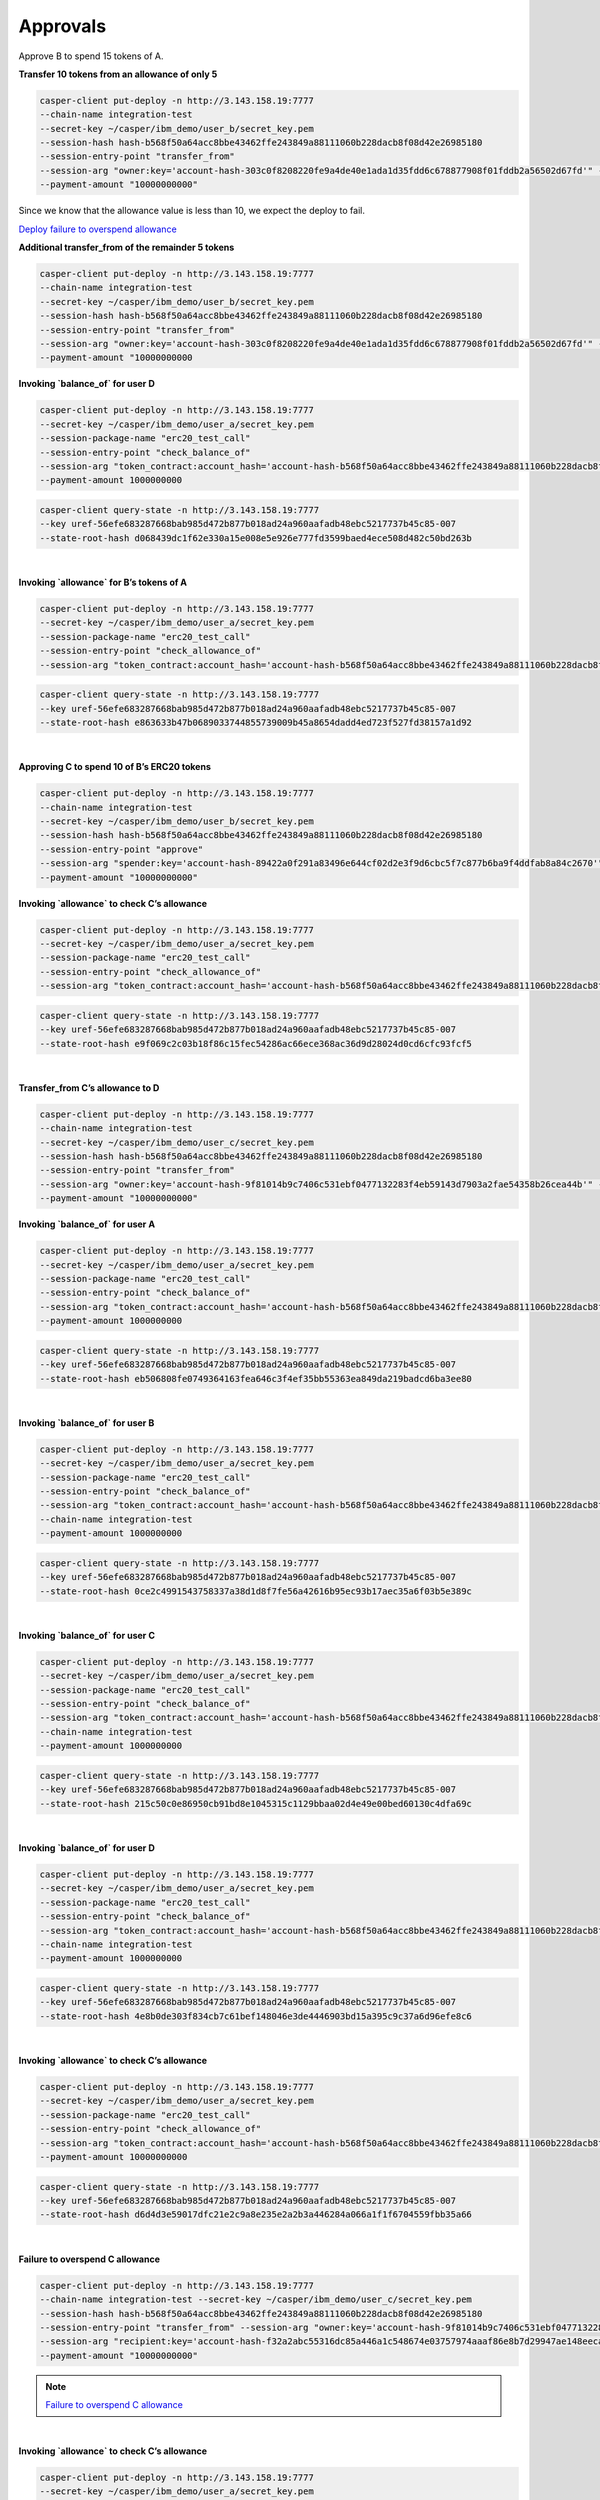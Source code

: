 Approvals
==========

Approve B to spend 15 tokens of A.

**Transfer 10 tokens from an allowance of only 5**

.. code-block::

    casper-client put-deploy -n http://3.143.158.19:7777
    --chain-name integration-test
    --secret-key ~/casper/ibm_demo/user_b/secret_key.pem
    --session-hash hash-b568f50a64acc8bbe43462ffe243849a88111060b228dacb8f08d42e26985180
    --session-entry-point "transfer_from"
    --session-arg "owner:key='account-hash-303c0f8208220fe9a4de40e1ada1d35fdd6c678877908f01fddb2a56502d67fd'" --session-arg "recipient:key='account-hash-f32a2abc55316dc85a446a1c548674e03757974aaaf86e8b7d29947ae148eeca'" --session-arg "amount:u256='10'" 
    --payment-amount "10000000000" 

Since we know that the allowance value is less than 10, we expect the deploy to fail.

`Deploy failure to overspend allowance <https://integration.cspr.live/deploy/7a692917b91e1485f500966f3884bb0917006725505fec1ce3aed2a13ec692df>`__


**Additional transfer_from of the remainder 5 tokens**

.. code-block::

    casper-client put-deploy -n http://3.143.158.19:7777 
    --chain-name integration-test 
    --secret-key ~/casper/ibm_demo/user_b/secret_key.pem 
    --session-hash hash-b568f50a64acc8bbe43462ffe243849a88111060b228dacb8f08d42e26985180 
    --session-entry-point "transfer_from" 
    --session-arg "owner:key='account-hash-303c0f8208220fe9a4de40e1ada1d35fdd6c678877908f01fddb2a56502d67fd'" --session-arg "recipient:key='account-hash-f32a2abc55316dc85a446a1c548674e03757974aaaf86e8b7d29947ae148eeca'" --session-arg "amount:u256='5'" 
    --payment-amount "10000000000


**Invoking `balance_of` for user D**

.. code-block::

    casper-client put-deploy -n http://3.143.158.19:7777 
    --secret-key ~/casper/ibm_demo/user_a/secret_key.pem 
    --session-package-name "erc20_test_call" 
    --session-entry-point "check_balance_of" 
    --session-arg "token_contract:account_hash='account-hash-b568f50a64acc8bbe43462ffe243849a88111060b228dacb8f08d42e26985180'" --session-arg "address:key='account-hash-f32a2abc55316dc85a446a1c548674e03757974aaaf86e8b7d29947ae148eeca'" --chain-name integration-test 
    --payment-amount 1000000000

.. code-block::

    casper-client query-state -n http://3.143.158.19:7777 
    --key uref-56efe683287668bab985d472b877b018ad24a960aafadb48ebc5217737b45c85-007 
    --state-root-hash d068439dc1f62e330a15e008e5e926e777fd3599baed4ece508d482c50bd263b


.. image:: /assets/tutorials/erc20/invokeBalanceOfuserD.png

|
**Invoking `allowance` for B’s tokens of A**

.. code-block::

    casper-client put-deploy -n http://3.143.158.19:7777 
    --secret-key ~/casper/ibm_demo/user_a/secret_key.pem    
    --session-package-name "erc20_test_call" 
    --session-entry-point "check_allowance_of" 
    --session-arg "token_contract:account_hash='account-hash-b568f50a64acc8bbe43462ffe243849a88111060b228dacb8f08d42e26985180'" --session-arg "owner:key='account-hash-303c0f8208220fe9a4de40e1ada1d35fdd6c678877908f01fddb2a56502d67fd'" --session-arg "spender:key='account-hash-9f81014b9c7406c531ebf0477132283f4eb59143d7903a2fae54358b26cea44b'"


.. code-block::

    casper-client query-state -n http://3.143.158.19:7777 
    --key uref-56efe683287668bab985d472b877b018ad24a960aafadb48ebc5217737b45c85-007 
    --state-root-hash e863633b47b0689033744855739009b45a8654dadd4ed723f527fd38157a1d92


.. image:: /assets/tutorials/erc20/invokeAllowanceBsTokenforA.png
|
**Approving C to spend 10 of B’s ERC20 tokens**

.. code-block::

    casper-client put-deploy -n http://3.143.158.19:7777 
    --chain-name integration-test 
    --secret-key ~/casper/ibm_demo/user_b/secret_key.pem 
    --session-hash hash-b568f50a64acc8bbe43462ffe243849a88111060b228dacb8f08d42e26985180 
    --session-entry-point "approve" 
    --session-arg "spender:key='account-hash-89422a0f291a83496e644cf02d2e3f9d6cbc5f7c877b6ba9f4ddfab8a84c2670'" --session-arg "amount:u256='10'" 
    --payment-amount "10000000000"


**Invoking `allowance` to check C’s allowance**

.. code-block::

    casper-client put-deploy -n http://3.143.158.19:7777 
    --secret-key ~/casper/ibm_demo/user_a/secret_key.pem 
    --session-package-name "erc20_test_call" 
    --session-entry-point "check_allowance_of" 
    --session-arg "token_contract:account_hash='account-hash-b568f50a64acc8bbe43462ffe243849a88111060b228dacb8f08d42e26985180'" --session-arg "owner:key='account-hash-9f81014b9c7406c531ebf0477132283f4eb59143d7903a2fae54358b26cea44b'" --session-arg "spender:key='account-hash-89422a0f291a83496e644cf02d2e3f9d6cbc5f7c877b6ba9f4ddfab8a84c2670'" --chain-name integration-test --payment-amount 10000000000


.. code-block::

    casper-client query-state -n http://3.143.158.19:7777 
    --key uref-56efe683287668bab985d472b877b018ad24a960aafadb48ebc5217737b45c85-007 
    --state-root-hash e9f069c2c03b18f86c15fec54286ac66ece368ac36d9d28024d0cd6cfc93fcf5

.. image:: /assets/tutorials/erc20/invokingToCheckCsAllowance.png

|

**Transfer_from C’s allowance to D**

.. code-block::

    casper-client put-deploy -n http://3.143.158.19:7777 
    --chain-name integration-test 
    --secret-key ~/casper/ibm_demo/user_c/secret_key.pem 
    --session-hash hash-b568f50a64acc8bbe43462ffe243849a88111060b228dacb8f08d42e26985180 
    --session-entry-point "transfer_from" 
    --session-arg "owner:key='account-hash-9f81014b9c7406c531ebf0477132283f4eb59143d7903a2fae54358b26cea44b'" --session-arg "recipient:key='account-hash-f32a2abc55316dc85a446a1c548674e03757974aaaf86e8b7d29947ae148eeca'" --session-arg "amount:u256='5'" 
    --payment-amount "10000000000"


**Invoking `balance_of` for user A**

.. code-block::

    casper-client put-deploy -n http://3.143.158.19:7777 
    --secret-key ~/casper/ibm_demo/user_a/secret_key.pem 
    --session-package-name "erc20_test_call" 
    --session-entry-point "check_balance_of" 
    --session-arg "token_contract:account_hash='account-hash-b568f50a64acc8bbe43462ffe243849a88111060b228dacb8f08d42e26985180'" --session-arg "address:key='account-hash-303c0f8208220fe9a4de40e1ada1d35fdd6c678877908f01fddb2a56502d67fd'" --chain-name integration-test 
    --payment-amount 1000000000

.. code-block::

    casper-client query-state -n http://3.143.158.19:7777 
    --key uref-56efe683287668bab985d472b877b018ad24a960aafadb48ebc5217737b45c85-007 
    --state-root-hash eb506808fe0749364163fea646c3f4ef35bb55363ea849da219badcd6ba3ee80

.. image:: /assets/tutorials/erc20/invokingBalanceOfuserA.png

|

**Invoking `balance_of` for user B**

.. code-block::

    casper-client put-deploy -n http://3.143.158.19:7777 
    --secret-key ~/casper/ibm_demo/user_a/secret_key.pem 
    --session-package-name "erc20_test_call" 
    --session-entry-point "check_balance_of" 
    --session-arg "token_contract:account_hash='account-hash-b568f50a64acc8bbe43462ffe243849a88111060b228dacb8f08d42e26985180'" --session-arg "address:key='account-hash-9f81014b9c7406c531ebf0477132283f4eb59143d7903a2fae54358b26cea44b'" 
    --chain-name integration-test 
    --payment-amount 1000000000


.. code-block::

    casper-client query-state -n http://3.143.158.19:7777 
    --key uref-56efe683287668bab985d472b877b018ad24a960aafadb48ebc5217737b45c85-007 
    --state-root-hash 0ce2c4991543758337a38d1d8f7fe56a42616b95ec93b17aec35a6f03b5e389c

.. image:: /assets/tutorials/erc20/invokingBalanceOfuserB.png

|

**Invoking `balance_of` for user C**

.. code-block::

    casper-client put-deploy -n http://3.143.158.19:7777 
    --secret-key ~/casper/ibm_demo/user_a/secret_key.pem 
    --session-package-name "erc20_test_call" 
    --session-entry-point "check_balance_of" 
    --session-arg "token_contract:account_hash='account-hash-b568f50a64acc8bbe43462ffe243849a88111060b228dacb8f08d42e26985180'" --session-arg "address:key='account-hash-89422a0f291a83496e644cf02d2e3f9d6cbc5f7c877b6ba9f4ddfab8a84c2670'" 
    --chain-name integration-test 
    --payment-amount 1000000000

.. code-block::

    casper-client query-state -n http://3.143.158.19:7777 
    --key uref-56efe683287668bab985d472b877b018ad24a960aafadb48ebc5217737b45c85-007 
    --state-root-hash 215c50c0e86950cb91bd8e1045315c1129bbaa02d4e49e00bed60130c4dfa69c

.. image:: /assets/tutorials/erc20/invokingBalanceOfuserC1.png

|

**Invoking `balance_of` for user D**

.. code-block::

    casper-client put-deploy -n http://3.143.158.19:7777 
    --secret-key ~/casper/ibm_demo/user_a/secret_key.pem 
    --session-package-name "erc20_test_call" 
    --session-entry-point "check_balance_of" 
    --session-arg "token_contract:account_hash='account-hash-b568f50a64acc8bbe43462ffe243849a88111060b228dacb8f08d42e26985180'" --session-arg "address:key='account-hash-f32a2abc55316dc85a446a1c548674e03757974aaaf86e8b7d29947ae148eeca'" 
    --chain-name integration-test 
    --payment-amount 1000000000


.. code-block::

    casper-client query-state -n http://3.143.158.19:7777 
    --key uref-56efe683287668bab985d472b877b018ad24a960aafadb48ebc5217737b45c85-007 
    --state-root-hash 4e8b0de303f834cb7c61bef148046e3de4446903bd15a395c9c37a6d96efe8c6

.. image:: /assets/tutorials/erc20/invokingBalanceOfuserD.png

|

**Invoking `allowance` to check C’s allowance**

.. code-block::

    casper-client put-deploy -n http://3.143.158.19:7777 
    --secret-key ~/casper/ibm_demo/user_a/secret_key.pem 
    --session-package-name "erc20_test_call" 
    --session-entry-point "check_allowance_of" 
    --session-arg "token_contract:account_hash='account-hash-b568f50a64acc8bbe43462ffe243849a88111060b228dacb8f08d42e26985180'" --session-arg "owner:key='account-hash-9f81014b9c7406c531ebf0477132283f4eb59143d7903a2fae54358b26cea44b'" --session-arg "spender:key='account-hash-89422a0f291a83496e644cf02d2e3f9d6cbc5f7c877b6ba9f4ddfab8a84c2670'" --chain-name integration-test 
    --payment-amount 10000000000

.. code-block::

    casper-client query-state -n http://3.143.158.19:7777 
    --key uref-56efe683287668bab985d472b877b018ad24a960aafadb48ebc5217737b45c85-007 
    --state-root-hash d6d4d3e59017dfc21e2c9a8e235e2a2b3a446284a066a1f1f6704559fbb35a66

.. image:: /assets/tutorials/erc20/invokingAlToCheckCsAllowance.png

|

**Failure to overspend C allowance**

.. code-block::

    casper-client put-deploy -n http://3.143.158.19:7777 
    --chain-name integration-test --secret-key ~/casper/ibm_demo/user_c/secret_key.pem 
    --session-hash hash-b568f50a64acc8bbe43462ffe243849a88111060b228dacb8f08d42e26985180 
    --session-entry-point "transfer_from" --session-arg "owner:key='account-hash-9f81014b9c7406c531ebf0477132283f4eb59143d7903a2fae54358b26cea44b'" 
    --session-arg "recipient:key='account-hash-f32a2abc55316dc85a446a1c548674e03757974aaaf86e8b7d29947ae148eeca'" --session-arg "amount:u256='10'" 
    --payment-amount "10000000000"

.. note::
    
    `Failure to overspend C allowance <https://integration.cspr.live/deploy/db50ac05fe63561669b9d73c28b66fcb5a341048d5d13b1b2759b557396fd5d2>`__

|

**Invoking `allowance` to check C’s allowance**

.. code-block::

    casper-client put-deploy -n http://3.143.158.19:7777 
    --secret-key ~/casper/ibm_demo/user_a/secret_key.pem 
    --session-package-name "erc20_test_call" 
    --session-entry-point "check_allowance_of" 
    --session-arg "token_contract:account_hash='account-hash-b568f50a64acc8bbe43462ffe243849a88111060b228dacb8f08d42e26985180'" --session-arg "owner:key='account-hash-9f81014b9c7406c531ebf0477132283f4eb59143d7903a2fae54358b26cea44b'" --session-arg "spender:key='account-hash-89422a0f291a83496e644cf02d2e3f9d6cbc5f7c877b6ba9f4ddfab8a84c2670'" --chain-name integration-test 
    --payment-amount 10000000000

.. code-block::

    casper-client query-state -n http://3.143.158.19:7777 --key uref-56efe683287668bab985d472b877b018ad24a960aafadb48ebc5217737b45c85-007 
    --state-root-hash be29754920f158f093c1daac780fba37bed06c751f256a43fcdc7b5b2775e487

.. image:: /assets/tutorials/erc20/invokingToCheckCsAllowance3.png

|

Final balances
^^^^^^^^^^^^

**Final balance read for all users**

Final check for user a balance.

.. code-block::

    casper-client put-deploy -n http://3.143.158.19:7777 
    --secret-key ~/casper/ibm_demo/user_a/secret_key.pem 
    --session-package-name "erc20_test_call" 
    --session-entry-point "check_balance_of" 
    --session-arg "token_contract:account_hash='account-hash-b568f50a64acc8bbe43462ffe243849a88111060b228dacb8f08d42e26985180'" --session-arg "address:key='account-hash-303c0f8208220fe9a4de40e1ada1d35fdd6c678877908f01fddb2a56502d67fd'" --chain-name integration-test 
    --payment-amount 1000000000

.. code-block::

    casper-client query-state -n http://3.143.158.19:7777 
    --key uref-56efe683287668bab985d472b877b018ad24a960aafadb48ebc5217737b45c85-007 
    --state-root-hash c1fb674c4b912a4562b146c8993576c773204dd5b1c731faf62b26386e34a373

.. image:: /assets/tutorials/erc20/finalBalanceCheckAllUsers.png

|

**Final check for user B balance**

.. code-block::

    casper-client put-deploy -n http://3.143.158.19:7777 
    --secret-key ~/casper/ibm_demo/user_a/secret_key.pem 
    --session-package-name "erc20_test_call" 
    --session-entry-point "check_balance_of" 
    --session-arg "token_contract:account_hash='account-hash-b568f50a64acc8bbe43462ffe243849a88111060b228dacb8f08d42e26985180'" --session-arg "address:key='account-hash-9f81014b9c7406c531ebf0477132283f4eb59143d7903a2fae54358b26cea44b'" 
    --chain-name integration-test 
    --payment-amount 1000000000

.. code-block::

    casper-client query-state -n http://3.143.158.19:7777 
    --key uref-56efe683287668bab985d472b877b018ad24a960aafadb48ebc5217737b45c85-007 
    --state-root-hash 14f20fb57b7a600aed100a51a34deb6bfca3df1a03b31986a55d9f704ec48701

.. image:: /assets/tutorials/erc20/finalBalanceCheckuserB.png

|

**Final check for user C balance**

.. code-block::

    casper-client put-deploy -n http://3.143.158.19:7777 
    --secret-key ~/casper/ibm_demo/user_a/secret_key.pem 
    --session-package-name "erc20_test_call" 
    --session-entry-point "check_balance_of" 
    --session-arg "token_contract:account_hash='account-hash-b568f50a64acc8bbe43462ffe243849a88111060b228dacb8f08d42e26985180'" --session-arg "address:key='account-hash-89422a0f291a83496e644cf02d2e3f9d6cbc5f7c877b6ba9f4ddfab8a84c2670'" 
    --chain-name integration-test 
    --payment-amount 1000000000


.. code-block::

    casper-client query-state -n http://3.143.158.19:7777 
    --key uref-56efe683287668bab985d472b877b018ad24a960aafadb48ebc5217737b45c85-007 
    --state-root-hash 72e523529f31ff13ea3a9463821b6981cbaf27c11d4a0f70e9b81127bb12e0c7


.. image:: /assets/tutorials/erc20/finalBalanceCheckuserC.png

|

**Final check of user D balance**

.. code-block::

    casper-client put-deploy -n http://3.143.158.19:7777 
    --secret-key ~/casper/ibm_demo/user_a/secret_key.pem 
    --session-package-name "erc20_test_call" 
    --session-entry-point "check_balance_of" 
    --session-arg "token_contract:account_hash='account-hash-b568f50a64acc8bbe43462ffe243849a88111060b228dacb8f08d42e26985180'" --session-arg "address:key='account-hash-f32a2abc55316dc85a446a1c548674e03757974aaaf86e8b7d29947ae148eeca'" 
    --chain-name integration-test 
    --payment-amount 1000000000

.. code-block::

    casper-client query-state -n http://3.143.158.19:7777 
    --key uref-56efe683287668bab985d472b877b018ad24a960aafadb48ebc5217737b45c85-007 
    --state-root-hash 40c87ca9a4a78a37503ec87b5bfd9946267960135b1df0bb114403c18da4057d

.. image:: /assets/tutorials/erc20/finalBalanceCheckuserD.png

|